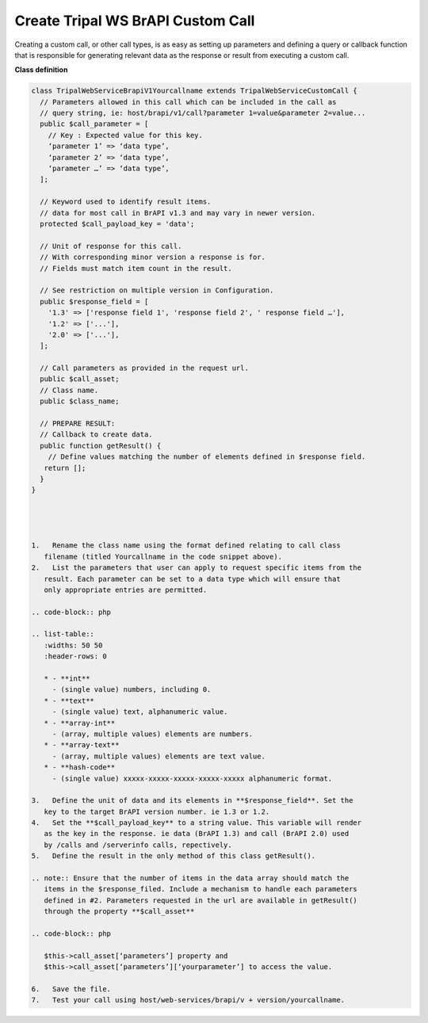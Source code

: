 Create Tripal WS BrAPI Custom Call
==================================

Creating a custom call, or other call types, is as easy as setting up parameters
and defining a query or callback function that is responsible for generating
relevant data as the response or result from executing a custom call.

**Class definition**

.. code-block:: php

   class TripalWebServiceBrapiV1Yourcallname extends TripalWebServiceCustomCall {
     // Parameters allowed in this call which can be included in the call as
     // query string, ie: host/brapi/v1/call?parameter 1=value&parameter 2=value...
     public $call_parameter = [
       // Key : Expected value for this key.
       ‘parameter 1’ => ‘data type’,
       ‘parameter 2’ => ‘data type’,
       ‘parameter …’ => ‘data type’,
     ];

     // Keyword used to identify result items.
     // data for most call in BrAPI v1.3 and may vary in newer version.
     protected $call_payload_key = 'data';

     // Unit of response for this call.
     // With corresponding minor version a response is for.
     // Fields must match item count in the result.

     // See restriction on multiple version in Configuration.
     public $response_field = [
       '1.3' => ['response field 1', 'response field 2', ' response field …'],
       '1.2' => ['...'],
       '2.0' => ['...'],
     ];

     // Call parameters as provided in the request url.
     public $call_asset;
     // Class name.
     public $class_name;

     // PREPARE RESULT:
     // Callback to create data.
     public function getResult() {
       // Define values matching the number of elements defined in $response field.
      return [];
     }
   }




   1.	Rename the class name using the format defined relating to call class
      filename (titled Yourcallname in the code snippet above).
   2.	List the parameters that user can apply to request specific items from the
      result. Each parameter can be set to a data type which will ensure that
      only appropriate entries are permitted.

   .. code-block:: php

   .. list-table::
      :widths: 50 50
      :header-rows: 0

      * - **int**
        - (single value) numbers, including 0.
      * - **text**
        - (single value) text, alphanumeric value.
      * - **array-int**
        - (array, multiple values) elements are numbers.
      * - **array-text**
        - (array, multiple values) elements are text value.
      * - **hash-code**
        - (single value) xxxxx-xxxxx-xxxxx-xxxxx-xxxxx alphanumeric format.

   3.	Define the unit of data and its elements in **$response_field**. Set the
      key to the target BrAPI version number. ie 1.3 or 1.2.
   4.	Set the **$call_payload_key** to a string value. This variable will render
      as the key in the response. ie data (BrAPI 1.3) and call (BrAPI 2.0) used
      by /calls and /serverinfo calls, repectively.
   5.	Define the result in the only method of this class getResult().

   .. note:: Ensure that the number of items in the data array should match the
      items in the $response_filed. Include a mechanism to handle each parameters
      defined in #2. Parameters requested in the url are available in getResult()
      through the property **$call_asset**

   .. code-block:: php

      $this->call_asset[‘parameters’] property and
      $this->call_asset[‘parameters’][‘yourparameter’] to access the value.

   6.	Save the file.
   7.	Test your call using host/web-services/brapi/v + version/yourcallname.
